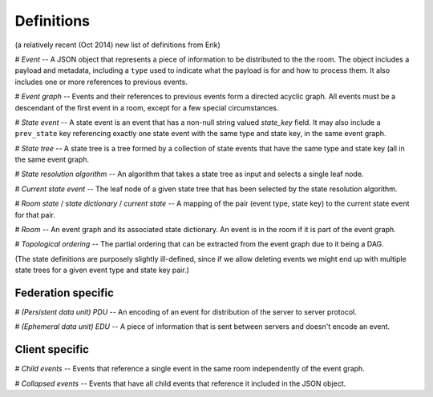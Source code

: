 Definitions
===========

(a relatively recent (Oct 2014) new list of definitions from Erik)

# *Event* -- A JSON object that represents a piece of information to be
distributed to the the room. The object includes a payload and metadata,
including a ``type`` used to indicate what the payload is for and how to process
them. It also includes one or more references to previous events.

# *Event graph* -- Events and their references to previous events form a
directed acyclic graph. All events must be a descendant of the first event in a
room, except for a few special circumstances.

# *State event* -- A state event is an event that has a non-null string valued
`state_key` field. It may also include a ``prev_state`` key referencing exactly
one state event with the same type and state key, in the same event graph.

# *State tree* -- A state tree is a tree formed by a collection of state events
that have the same type and state key (all in the same event graph.

# *State resolution algorithm* -- An algorithm that takes a state tree as input
and selects a single leaf node.

# *Current state event* -- The leaf node of a given state tree that has been
selected by the state resolution algorithm.

# *Room state* / *state dictionary* / *current state* -- A mapping of the pair
(event type, state key) to the current state event for that pair.

# *Room* -- An event graph and its associated state dictionary. An event is in
the room if it is part of the event graph.

# *Topological ordering* -- The partial ordering that can be extracted from the
event graph due to it being a DAG.

(The state definitions are purposely slightly ill-defined, since if we allow
deleting events we might end up with multiple state trees for a given event
type and state key pair.)

Federation specific
-------------------
# *(Persistent data unit) PDU* -- An encoding of an event for distribution of
the server to server protocol.

# *(Ephemeral data unit) EDU* -- A piece of information that is sent between
servers and doesn't encode an event.

Client specific
---------------
# *Child events* -- Events that reference a single event in the same room
independently of the event graph.

# *Collapsed events* -- Events that have all child events that reference it
included in the JSON object.
